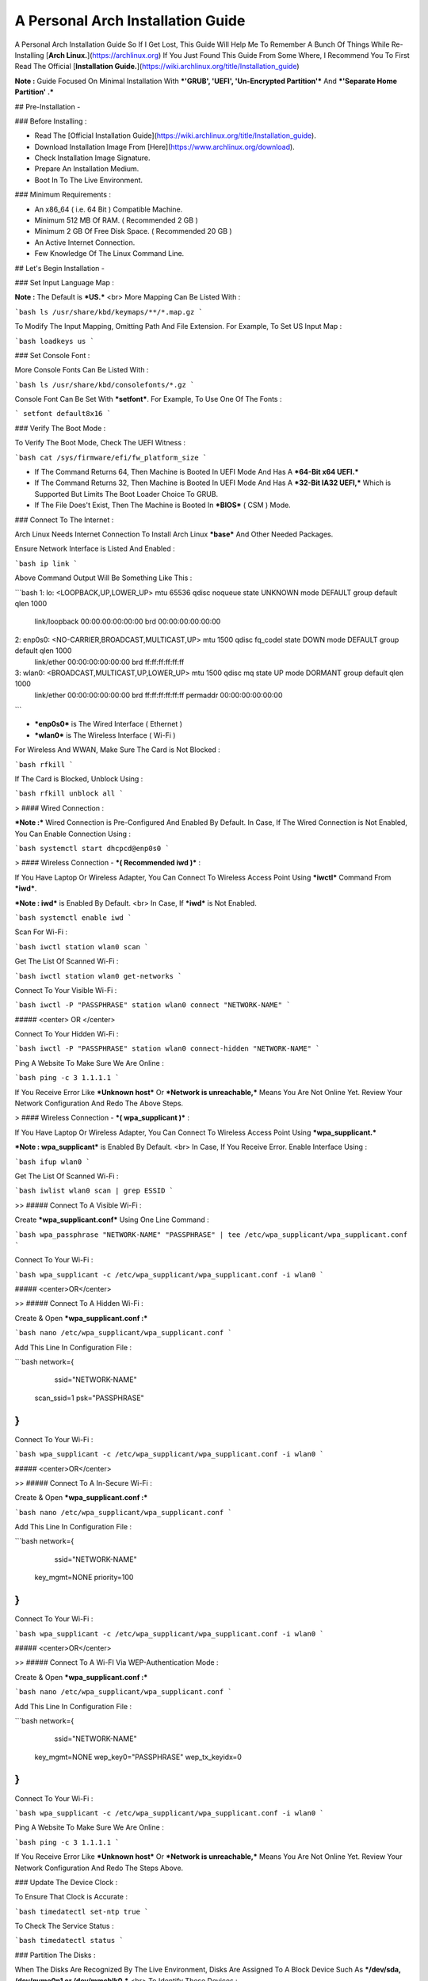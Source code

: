==================================
A Personal Arch Installation Guide
==================================

A Personal Arch Installation Guide So If I Get Lost, This Guide Will Help Me To Remember A Bunch Of Things While Re-Installing [**Arch Linux.**](https://archlinux.org) If You Just Found This Guide From Some Where, I Recommend You To First Read The Official 
[**Installation Guide.**](https://wiki.archlinux.org/title/Installation_guide)  

**Note :** Guide Focused On Minimal Installation With ***'GRUB', 'UEFI', 'Un-Encrypted Partition'*** And ***'Separate Home Partition' .*** 

## Pre-Installation -

### Before Installing :

+ Read The [Official Installation Guide](https://wiki.archlinux.org/title/Installation_guide).
+ Download Installation Image From [Here](https://www.archlinux.org/download).
+ Check Installation Image Signature.
+ Prepare An Installation Medium.
+ Boot In To The Live Environment.

### Minimum Requirements :

+ An x86_64 ( i.e. 64 Bit ) Compatible Machine.
+ Minimum 512 MB Of RAM. ( Recommended 2 GB )
+ Minimum 2 GB Of Free Disk Space. ( Recommended 20 GB )
+ An Active Internet Connection.
+ Few Knowledge Of The Linux Command Line.

## Let's Begin Installation -

### Set Input Language Map :

**Note :** The Default  is ***US.***
<br>
More Mapping Can Be Listed With :

```bash
ls /usr/share/kbd/keymaps/**/*.map.gz
```

To Modify The Input Mapping, Omitting Path And File Extension. For Example, To Set US Input Map :  

```bash
loadkeys us
```

### Set Console Font : 

More Console Fonts Can Be Listed With :

```bash
ls /usr/share/kbd/consolefonts/*.gz
```

Console Font Can Be Set With ***setfont***.  For Example, To Use One Of The Fonts : 

```
setfont default8x16
```

### Verify The Boot Mode :

To Verify The Boot Mode, Check The UEFI Witness :  

```bash
cat /sys/firmware/efi/fw_platform_size
```

+ If The Command Returns 64, Then Machine is Booted In UEFI Mode And Has A ***64-Bit x64 UEFI.*** 
+ If The Command Returns 32, Then Machine is Booted In UEFI Mode And Has A ***32-Bit IA32 UEFI,*** Which is Supported But Limits The Boot Loader Choice To GRUB.
+ If The File Does't Exist, Then The Machine is Booted In ***BIOS*** ( CSM ) Mode.

### Connect To The Internet :

Arch Linux Needs Internet Connection To Install Arch Linux ***base*** And Other Needed Packages.

Ensure Network Interface is Listed And Enabled :

```bash
ip link
```

Above Command Output Will Be Something Like This :

```bash
1: lo: <LOOPBACK,UP,LOWER_UP> mtu 65536 qdisc noqueue state UNKNOWN mode DEFAULT group default qlen 1000
		link/loopback 00:00:00:00:00:00 brd 00:00:00:00:00:00
2: enp0s0: <NO-CARRIER,BROADCAST,MULTICAST,UP> mtu 1500 qdisc fq_codel state DOWN mode DEFAULT group default qlen 1000
		link/ether 00:00:00:00:00:00 brd ff:ff:ff:ff:ff:ff
3: wlan0: <BROADCAST,MULTICAST,UP,LOWER_UP> mtu 1500 qdisc mq state UP mode DORMANT group default qlen 1000
		link/ether 00:00:00:00:00:00 brd ff:ff:ff:ff:ff:ff permaddr 00:00:00:00:00:00
```

+ ***enp0s0*** is The Wired Interface ( Ethernet ) 
+ ***wlan0*** is The Wireless Interface ( Wi-Fi ) 

For Wireless And WWAN, Make Sure The Card is Not Blocked :

```bash
rfkill
```

If The Card is Blocked, Unblock Using :

```bash
rfkill unblock all
```

> #### Wired Connection : 

***Note :*** Wired Connection is Pre-Configured And Enabled By Default.
In Case, If The Wired Connection is Not Enabled, You Can Enable Connection Using :

```bash
systemctl start dhcpcd@enp0s0
```

> #### Wireless Connection - ***( Recommended iwd )*** :

If You Have Laptop Or Wireless Adapter, You Can Connect To Wireless Access Point Using ***iwctl*** Command From ***iwd***.

***Note : iwd*** is Enabled By Default.
<br>
In Case, If ***iwd*** is Not Enabled.

```bash
systemctl enable iwd
```

Scan For Wi-Fi :

```bash
iwctl station wlan0 scan
```

Get The List Of Scanned Wi-Fi :

```bash
iwctl station wlan0 get-networks
```

Connect To Your Visible Wi-Fi :

```bash
iwctl -P "PASSPHRASE" station wlan0 connect "NETWORK-NAME"
```

##### <center> OR </center>

Connect To Your Hidden Wi-Fi :

```bash
iwctl -P "PASSPHRASE" station wlan0 connect-hidden "NETWORK-NAME"
```

Ping A Website To Make Sure We Are Online :

```bash
ping -c 3 1.1.1.1
``` 

If You Receive Error Like ***Unknown host*** Or ***Network is unreachable,*** Means You Are Not Online Yet. Review Your Network Configuration And Redo The Above Steps.

> #### Wireless Connection - ***( wpa_supplicant )*** :

If You Have Laptop Or Wireless Adapter, You Can Connect To Wireless Access Point Using ***wpa_supplicant.***

***Note : wpa_supplicant*** is Enabled By Default.
<br>
In Case, If You Receive Error. Enable Interface Using :

```bash
ifup wlan0
```

Get The List Of Scanned Wi-Fi :

```bash
iwlist wlan0 scan | grep ESSID
```

>> ##### Connect To A Visible Wi-Fi :

Create ***wpa_supplicant.conf*** Using One Line Command :

```bash
wpa_passphrase "NETWORK-NAME" "PASSPHRASE" | tee /etc/wpa_supplicant/wpa_supplicant.conf
```

Connect To Your Wi-Fi :

```bash
wpa_supplicant -c /etc/wpa_supplicant/wpa_supplicant.conf -i wlan0
```

##### <center>OR</center>

>> ##### Connect To A Hidden Wi-Fi : 

Create & Open ***wpa_supplicant.conf :***

```bash
nano /etc/wpa_supplicant/wpa_supplicant.conf
```

Add This Line In Configuration File :

```bash
network={
	ssid="NETWORK-NAME"
    scan_ssid=1
    psk="PASSPHRASE"
}
```

Connect To Your Wi-Fi :

```bash
wpa_supplicant -c /etc/wpa_supplicant/wpa_supplicant.conf -i wlan0
```

##### <center>OR</center>

>> ##### Connect To A In-Secure Wi-Fi :

Create & Open ***wpa_supplicant.conf :***

```bash
nano /etc/wpa_supplicant/wpa_supplicant.conf
```

Add This Line In Configuration File :

```bash
network={
	ssid="NETWORK-NAME"
    key_mgmt=NONE
    priority=100
}
```

Connect To Your Wi-Fi :

```bash
wpa_supplicant -c /etc/wpa_supplicant/wpa_supplicant.conf -i wlan0
```

##### <center>OR</center>

>> ##### Connect To A Wi-FI Via WEP-Authentication Mode :

Create & Open ***wpa_supplicant.conf :***

```bash
nano /etc/wpa_supplicant/wpa_supplicant.conf
```

Add This Line In Configuration File :

```bash
network={
	ssid="NETWORK-NAME"
    key_mgmt=NONE
    wep_key0="PASSPHRASE"  
    wep_tx_keyidx=0
}
```

Connect To Your Wi-Fi :

```bash
wpa_supplicant -c /etc/wpa_supplicant/wpa_supplicant.conf -i wlan0
```

Ping A Website To Make Sure We Are Online :

```bash
ping -c 3 1.1.1.1
``` 

If You Receive Error Like ***Unknown host*** Or ***Network is unreachable,*** Means You Are Not Online Yet. Review Your Network Configuration And Redo The Steps Above.

### Update The Device Clock :

To Ensure That Clock is Accurate :

```bash
timedatectl set-ntp true
```

To Check The Service Status :

```bash
timedatectl status
```

### Partition The Disks :

When The Disks Are Recognized By The Live Environment, Disks Are Assigned To A Block Device Such As ***/dev/sda, /dev/nvme0n1 or /dev/mmcblk0.*** 
<br>
To Identify These Devices :

```bash
lsblk
```

***Note :*** Results Ending In ***rom, loop*** Or ***airoot*** May Be Ignored.

Let’s Clean Our Drive To Create New Partitions Table For Our Installation. In This Guide, We Will Use ***/dev/sda*** As Our Installation Disk.

```bash
fdisk /dev/sda
```

+ Press <kbd>**Return**</kbd> To Open ***dev/sda*** In ***fdisk***. 

+ Press <kbd>**p**</kbd> To Show Current Partition. Now We Should See Our Drive Showing The ***Partition Number, Partition Size,*** And ***Partition Name.***

+ Press <kbd>**g**</kbd> To ***<u style="color:red;">Format Entire Drive</u>*** And Create An Empty ***GPT Partition Table.***

**Note :** Press <kbd>**d**</kbd> To Delete A Single Partition. 

>> ##### Create The Boot Partition :

+ Press <kbd>**n**</kbd> To ***Create New Partition.*** You Will Be Prompted To Choose A Partition Number.

+ Press <kbd>**1**</kbd> To ***Select Partition Number 1.***

+ Press <kbd>**Return**</kbd> To Continue With The ***Default Block Size For First Sector.***

+ Enter <kbd>**+512M**</kbd> In ***The Last Sector.*** And Press <kbd>**Return**</kbd> To Create ***EFI Partition With 512 Mib.***

+ Press <kbd>**t**</kbd> To ***Change Partition Type*** Of The EFI Partition.

+ Enter <kbd>**1**</kbd> For ***EFI System.*** ( Default is Linux System )

>> ##### Create The Swap Partition :

+ Press <kbd>**n**</kbd> To ***Create New Partition.*** You Will Be Prompted To Choose A Partition Number.

+ Press <kbd>**2**</kbd> To ***Select Partition Number 2.***

+ Press <kbd>**Return**</kbd> To Continue With The ***Default Block Size For First Sector.***

+ Enter <kbd>**+8G**</kbd> In ***The Last Sector.*** And Press <kbd>**Return**</kbd> To Create ***Swap Partition With 8 Gib.***

+ Press <kbd>**t**</kbd> To ***Change Partition Type*** Of The Swap Partition.

+ Enter <kbd>**19**</kbd> For ***Linux Swap.*** ( Default is Linux System )

>> ##### Create The Root Partition :

+ Press <kbd>**n**</kbd> To ***Create New Partition.*** You Will Be Prompted To Choose A Partition Number.

+ Press <kbd>**3**</kbd> To ***Select Partition Number 3.***

+ Press <kbd>**Return**</kbd> To Continue With The ***Default Block Size For First Sector.***

+ Enter <kbd>**+30G**</kbd> In ***The Last Sector.*** And Press <kbd>**Return**</kbd> To Create ***Root Partition With 30 Gib.***

+ **Note :** No Need To Change Partition Type. ***Default is Linux System.***

>> ##### Create The Home Partition :

+ Press <kbd>**n**</kbd> To ***Create New Partition.*** You Will Be Prompted To Choose A Partition Number.

+ Press <kbd>**4**</kbd> To ***Select Partition Number 4.***

+ Press <kbd>**Return**</kbd> To Continue With The ***Default Block Size For First Sector.***

+ Press <kbd>**Return**</kbd> In ***The Last Sector*** To Create ***Root Partition Of Remaining Space.***

+ **Note :** No Need To Change Partition Type. ***Default is Linux System.***

+ Press <kbd>**p**</kbd> To Print The Newly Created Disk Partitions.

+ Press <kbd>**w**</kbd> To ***Write And Quit*** From ***fdisk*** Command.

### Verifying The Partitions :

Use ***lsblk*** Again To Check The Created Partitions. <u>***We? I Thought I'm Doing This Guide For Self Lol.***</u>

```bash
lsblk
```

You Should See ***Something Like This :***

| NAME | MAJ:MIN | RM |  SIZE  | RO | TYPE | MOUNTPOINTS |
| ---- | ------- | -- | ------ | -- | ---- | ----------- |
| sda  |   8:0   | 0  |  240G  |  0 |      |             |
| sda1 |   8:1   | 0  |  512M  |  0 | part |             |
| sda2 |   8:2   | 0  |   8G   |  0 | part |             |
| sda3 |   8:3   | 0  |   30G  |  0 | part |             |
| sda4 |   8:3   | 0  | 201.5G |  0 | part |             |

+ **sda** is The Main Disk.  
+ **sda1** is The Boot Partition.  
+ **sda2** is The Swap Partition.  
+ **sda3** is The Root Partition.  
+ **sda4** is The Home Partition.  

### Format The Partitions :

Format ***/dev/sda1*** Partition As Boot Partition In ***FAT32***.

```bash
mkfs.fat -F 32 -n EFI /dev/sda1
```

Format ***/dev/sda2*** Partition As Swap Partition.

```bash
mkswap -L SWAP /dev/sda2
```

Format ***/dev/sda3*** And ***/dev/sda4*** Partition As ***'Root'*** And ***'Home'*** Partition In ***EXT4***.

```bash
mkfs.ext4 -L ARCH /dev/sda3
mkfs.ext4 -L HOME /dev/sda4
```

### Mount The Partitions :

Mount The Root Partition ***/dev/sda3*** To ***/mnt***.

```bash
mount /dev/sda3 /mnt
```

Create A ***/boot/EFI*** Directory For Boot Partition.

```bash
mkdir -p /mnt/boot/EFI  
```

Mount The Boot Partition ***/dev/sda1/*** To ***/mnt/boot/EFI*** Partition.

```bash
mount /dev/sda1 /mnt/boot/EFI
```

Create a ***/home*** mountpoint:

```
mkdir /mnt/home  
```

Mount ***/dev/sda4*** to ***/mnt/home*** partition. This is will be our `/home`:

```
mount /dev/sda1 /mnt/home
```



## Installation

Now let’s go ahead and install `base`, `linux`, `linux-firmware`, and `base-devel` packages into our system. 

```
# pacstrap /mnt base base-devel linux linux-zen linux-firmware
```

I will install `linux-zen` since it has necessary modules for gaming.

The `base` package does not include all tools from the live installation, so installing other packages may be necessary for a fully functional base system. In particular, consider installing: 

+ software necessary for networking,

	- `dhcpcd`: RFC2131 compliant DHCP client daemon
	- `iwd`: Internet Wireless Daemon
	- `inetutils`: A collection of common network programs
	- `iputils`: Network monitoring tools, including `ping`

+ utilities for accessing `RAID` or `LVM` partitions,

	- `lvm2`: Logical Volume Manager 2 utilities (*if you are setting up an encrypted filesystem with LUKS/LVM, include this on pacstrap*)

+ Zram

	- `zram-generator`

+ a text editor(s),

	- `nano`
	- `vim`
	- `vi`

+ packages for accessing documentation in man and info pages,

	- `man-db`
	- `man-pages`

+ Microcode

	- `intel-ucode`/`amd-ucode`

+ tools:

	- `git`: the fast distributed version control system
	- `tmux`: A terminal multiplexer
	- `less`: A terminal based program for viewing text files
	- `usbutils`: USB Device Utilities
	- `bash-completion`: Programmable completion for the bash shell

+ userspace utilities for the management of file systems that will be used on the system,
	
	- `ntfs-3g`: NTFS filesystem driver and utilities
	- `unrar`: The RAR uncompression program
	- `unzip`: For extracting and viewing files in `.zip` archives
	- `p7zip`: Command-line file archiver with high compression ratio
	- `unarchiver`: `unar` and `lsar`: Objective-C tools for uncompressing archive files
	- `gvfs-mtp`: Virtual filesystem implementation for `GIO` (`MTP` backend; Android, media player)
	- `libmtp`: Library implementation of the Media Transfer Protocol
	- `android-udev`: Udev rules to connect Android devices to your linux box
	- `mtpfs`: A FUSE filesystem that supports reading and writing from any MTP devic
	- `xdg-user-dirs`: Manage user directories like `~/Desktop` and `~/Music`

These tools will be useful later. So **future me**, install these.

## Generating the fstab

```
# genfstab -U /mnt >> /mnt/etc/fstab
```

Check the resulting `/mnt/etc/fstab` file, and edit it in case of errors. 

## Chroot

Now, change root into the newly installed system  

```
# arch-chroot /mnt /bin/bash
```

## Time zone

A selection of timezones can be found under `/usr/share/zoneinfo/`. Since I am in the Philippines, I will be using `/usr/share/zoneinfo/Asia/Manila`. Select the appropriate timezone for your country:

```
# ln -sf /usr/share/zoneinfo/Asia/Manila /etc/localtime
```

Run `hwclock` to generate `/etc/adjtime`: 

```
# hwclock --systohc
```

This command assumes the hardware clock is set to UTC.

## Localization

The `locale` defines which language the system uses, and other regional considerations such as currency denomination, numerology, and character sets. Possible values are listed in `/etc/locale.gen`. Uncomment `en_US.UTF-8`, as well as other needed localisations.

**Uncomment** `en_US.UTF-8 UTF-8` and other needed locales in `/etc/locale.gen`, **save**, and generate them with:  

```
# locale-gen
```

Create the `locale.conf` file, and set the LANG variable accordingly:  

```
# locale > /etc/locale.conf
```

If you set the keyboard layout earlier, make the changes persistent in `vconsole.conf`:

```
# echo "KEYMAP=us" > /etc/vconsole.conf
```

Not using `us` layout? Replace it, stoopid.

## Network configuration

Create the hostname file. In this guide I'll just use `MYHOSTNAME` as hostname. Hostname is the host name of the host. Every 60 seconds, a minute passes in Africa.

```
# echo "MYHOSTNAME" > /etc/hostname
```

Open `/etc/hosts` to add matching entries to `hosts`:

```
127.0.0.1    localhost  
::1          localhost  
127.0.1.1    MYHOSTNAME.localdomain	  MYHOSTNAME
```

If the system has a permanent IP address, it should be used instead of `127.0.1.1`.

## Initramfs  

Creating a new initramfs is usually not required, because mkinitcpio was run on installation of the kernel package with pacstrap. **This is important** if you are setting up a system with encryption!

### Unencrypted filesystem

	```
	# mkinitcpio -P
	```

	DO NOT FORGET TO RUN THIS BEFORE REBOOTING YOUR SYSTEM!

### Encrypted filesystem with LVM/LUKS

+ Open `/etc/mkinitcpio.conf` with an editor:

+ In this guide, there are two ways to setting up initramfs, `udev` (default) and `systemd`. If you are planning to use `plymouth`(splashcreen), it is advisable to use a `systemd`-based initramfs.

	- udev-based initramfs (default).

		Find the `HOOKS` array, then change it to something like this:

		```
		HOOKS=(base udev autodetect keyboard modconf block encrypt lvm2 filesystems fsck)
		```

	- systemd-based initramfs.

		Find the `HOOKS` array, then change it to something like this:

		```
		HOOKS=(base systemd autodetect keyboard sd-vconsole modconf block sd-encrypt lvm2 filesystems fsck)
		```

	- Regenerate initramfs image:

		```
		# mkinitcpio -P
		```

		DO NOT FORGET TO RUN THIS BEFORE REBOOTING YOUR SYSTEM!

### Making Swap File and ZSwap

#### Time to create a swap file! I'll make two gigabytes swap file.

```
# dd if=/dev/zero of=/swapfile bs=1M count=2048 status=progress
```

Set the right permissions
```
# chmod 0600 /swapfile
```

After creating the correctly sized file, format it to swap:
```
# mkswap -U clear /swapfile
```

Activate the swap file
```
# swapon /swapfile
```

Finally, edit the fstab configuration to add an entry for the swap file in `/etc/fstab`:
```
/swapfile none swap defaults,pri=10 0 0
```

#### Install zram-generator:

```
# pacman -S zram-generator
```

Let's make a config file at `/etc/systemd/zram-generator.conf
!` I prefer having HALF of my TOTAL RAM as zswap size. My laptop have 4 cores, so I'll distribute it to FOUR zram devices. So I'll uthis config :

```
[zram0]
zram-size = ram/8
compression-algorithm = zstd
swap-priority = 100

[zram1]
zram-size = ram/8
compression-algorithm = zstd
swap-priority = 100

[zram2]
zram-size = ram/8
compression-algorithm = zstd
swap-priority = 100

[zram3]
zram-size = ram/8
compression-algorithm = zstd
swap-priority = 100
```

No need to enable/start anything, it will automatically initialize zram devices! Just reboot and run `swapon -s` to check the swap you have.

## Adding Repositories - `multilib` and `AUR`

Enable multilib and AUR repositories in `/etc/pacman.conf`. Open it with your editor of choice:

### Adding multilib repository

Uncomment `multilib` (remove # from the beginning of the lines). It should look like this:  

```
[multilib]
Include = /etc/pacman.d/mirrorlist
```

### Adding the AUR repository

Add the following lines at the end of your `/etc/pacman.conf` to enable the AUR repo:  

```
[archlinuxfr]
SigLevel = Never
Server = http://repo.archlinux.fr/$arch
```

### `pacman` goodies

You can enable the "easter-eggs" and goodies in `pacman`, the package manager of archlinux.

Open `/etc/pacman.conf`, then find `# Misc options`. 

To add colors to `pacman`, uncomment `Color`. Then add `Pac-Man` to `pacman` by adding `ILoveCandy` under the `Color` string. To enable parallel downloads, uncomment it too:

```
Color
ILoveCandy
ParallelDownloads = 3
```

### Update repositories and packages

To check if you successfully added the repositories and enable the easter-eggs, run:

```
# pacman -Syu
```

If updating returns an error, open the `pacman.conf` again and check for human errors. Yes, you f'ed up big time.

## Root password

Set the `root` password:  

```
# passwd
```

## Add a user account

Add a new user account. In this guide, I'll just use `MYUSERNAME` as the username of the new user aside from `root` account. (My phrasing seems redundant, eh?) Of course, change the example username with your own:  

```
# useradd -m -g users -G wheel,storage,power,video,audio,rfkill,input -s /bin/bash MYUSERNAME
```

This will create a new user and its `home` folder.

Set the password of user `MYUSERNAME`:  

```
# passwd MYUSERNAME
```

## Add the new user to sudoers:

If you want a root privilege in the future by using the `sudo` command, you should grant one yourself:

```
# EDITOR=vim visudo
```

Uncomment the line (Remove #):

```
# %wheel ALL=(ALL) ALL
```

## Install the boot loader

Yeah, this is where we install the bootloader. We will be using `systemd-boot`, so no need for `grub2`. 

+ Install bootloader:
	
	We will install it in `/boot` mountpoint (`/dev/sda1` partition).

	```
	# bootctl --path=/boot install
	```

+ Create a boot entry `/boot/loader/entries/arch.conf`, then add these lines:

### Unencrypted filesystem

	```
	title Arch Linux  
	linux /vmlinuz-linux  
	initrd  /initramfs-linux.img  
	options root=/dev/sda3 rw
	```

	If your `/` is not in `/dev/sda3`, make sure to change it. 

	Save and exit.

### Encrypted filesystem

Remember the two-types of initramfs earlier? Each type needs a specific kernel parameters. So there's also a two type of entries here. Remember that `volume` is the volume group name and `/dev/mapper/volume-root` is the path to `/`.

+ udev-based initramfs

	```
	title Arch Linux  
	linux /vmlinuz-linux  
	initrd  /initramfs-linux.img  
	options cryptdevice=UUID=/DEV/SDA2/UUID/HERE:volume root=/dev/mapper/volume-root rw
	```

	Replace `/DEV/SDA2/UUID/HERE` with the UUID of your `LVM` partition. You can check it by running `blkid /dev/sda2`. Note that `cryptdevice` parameter  is unsupported by plymouth so it's advisable to use systemd-based initramfs if you are planning to use it.

	Tip: If you are using `vim`, you can write the UUID easier by typing `:read ! blkid /dev/sda2` then hit enter. Then manipulate the output by using visual mode.

+ systemd-based initramfs

	```
	title Arch Linux
	linux /vmlinuz-linux
	initrd /intel-ucode.img
	initrd /initramfs-linux.img
	options rd.luks.name=/DEV/SDA2/UUID/HERE=volume root=/dev/mapper/volume-root rw
	```

	Replace `/DEV/SDA2/UUID/HERE` with the UUID of your `LVM` partition. You can check it by running `blkid /dev/sda2`.

	Tip: If you are using `vim`, you can write the UUID easier by typing `:read ! blkid /dev/sda2` then hit enter. Then manipulate the output by using visual mode.

### Update boot loader configuration

Update bootloader configuration

```
# vim /boot/loader/loader.conf
```

Delete all of its content, then replaced it by:

```
default arch.conf
timeout 0
console-mode max
editor no
```

#### Microcode

Processor manufacturers release stability and security updates to the processor microcode. These updates provide bug fixes that can be critical to the stability of your system. Without them, you may experience spurious crashes or unexpected system halts that can be difficult to track down. 

If you didn't install it using pacstrap, install microcode by:

For AMD processors:

```
# pacman -S amd-ucode
```

For Intel processors:

```
# pacman -S intel-ucode
```

If your Arch installation is on a removable drive that needs to have microcode for both manufacturer processors, install both packages. 

Load  microcode. For `systemd-boot`, use the `initrd` option to load the microcode, **before** the initial ramdisk, as follows:

```
# sudoedit /boot/loader/entries/entry.conf
```

```
title   Arch Linux
linux   /vmlinuz-linux
initrd  /CPU_MANUFACTURER-ucode.img
initrd  /initramfs-linux.img
...
```

Replace `CPU_MANUFACTURER` with either `amd` or `intel` depending on your processor.

## Enable internet connection for the next boot

To enable the network daemons on your next reboot, you need to enable `dhcpcd.service` for wired connection and `iwd.service` for a wireless one.

```
# systemctl enable dhcpcd iwd
```

## Exit chroot and reboot:  

Exit the chroot environment by typing `exit` or pressing <kbd>Ctrl + d</kbd>. You can also unmount all mounted partition after this. 

Finally, `reboot`.

##  Finale

If your installation is a success, then ***yay!!!*** If not, you should start questioning your own existence. Are your parents proud of you? 

## [[POST INSTALLATION]](./POST.md)		[[EXTRAS]](./EXTRAS.md)

